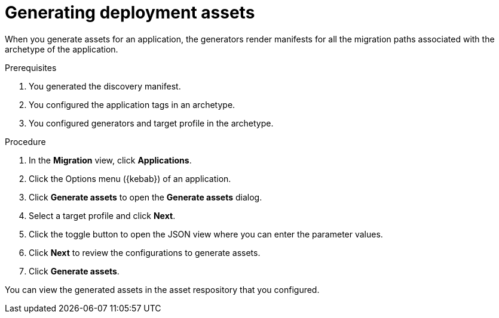 :_newdoc-version: 2.15.0
:_template-generated: 2024-2-21
:_mod-docs-content-type: PROCEDURE

[id="generating-deployment-assets_{context}"]
= Generating deployment assets

[role="_abstract"]
When you generate assets for an application, the generators render manifests for all the migration paths associated with the archetype of the application. 

.Prerequisites

//provide link to platform awareness for the discovery manifest.
. You generated the discovery manifest.
. You configured the application tags in an archetype.
. You configured generators and target profile in the archetype.

.Procedure

. In the *Migration* view, click *Applications*.
. Click the Options menu ({kebab}) of an application.
. Click *Generate assets* to open the *Generate assets* dialog.
. Select a target profile and click *Next*.
. Click the toggle button to open the JSON view where you can enter the parameter values.
. Click *Next* to review the configurations to generate assets.
. Click *Generate assets*.

You can view the generated assets in the asset respository that you configured.